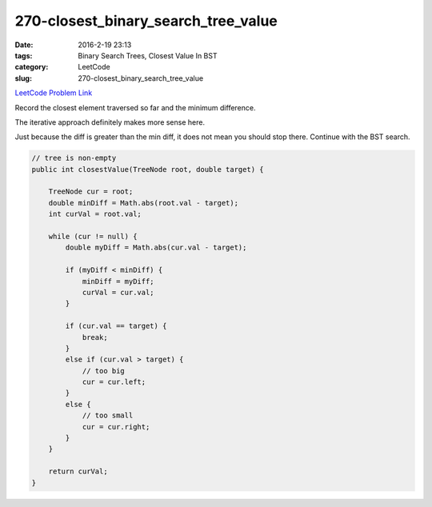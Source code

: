 270-closest_binary_search_tree_value
####################################

:date: 2016-2-19 23:13
:tags: Binary Search Trees, Closest Value In BST
:category: LeetCode
:slug: 270-closest_binary_search_tree_value

`LeetCode Problem Link <https://leetcode.com/problems/closest-binary-search-tree-value/>`_

Record the closest element traversed so far and the minimum difference.

The iterative approach definitely makes more sense here.

Just because the diff is greater than the min diff, it does not mean you should stop there. Continue with the BST
search.

.. code-block:: java

    // tree is non-empty
    public int closestValue(TreeNode root, double target) {

        TreeNode cur = root;
        double minDiff = Math.abs(root.val - target);
        int curVal = root.val;

        while (cur != null) {
            double myDiff = Math.abs(cur.val - target);

            if (myDiff < minDiff) {
                minDiff = myDiff;
                curVal = cur.val;
            }

            if (cur.val == target) {
                break;
            }
            else if (cur.val > target) {
                // too big
                cur = cur.left;
            }
            else {
                // too small
                cur = cur.right;
            }
        }

        return curVal;
    }
